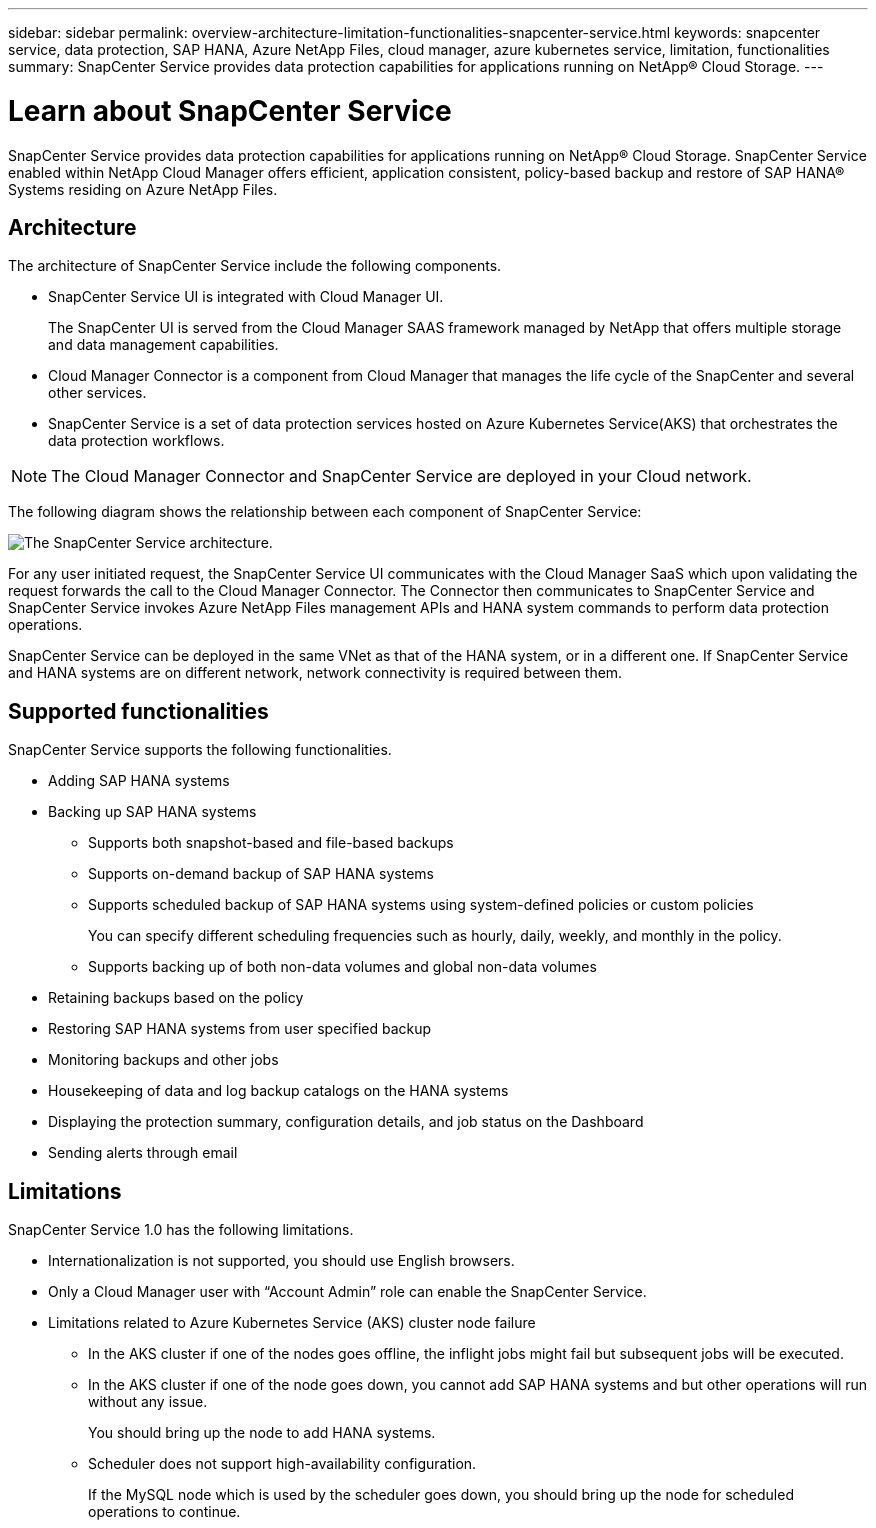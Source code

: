 ---
sidebar: sidebar
permalink: overview-architecture-limitation-functionalities-snapcenter-service.html
keywords: snapcenter service, data protection, SAP HANA, Azure NetApp Files, cloud manager, azure kubernetes service, limitation, functionalities
summary: SnapCenter Service provides data protection capabilities for applications running on NetApp® Cloud Storage.
---

= Learn about SnapCenter Service
:hardbreaks:
:nofooter:
:icons: font
:linkattrs:
:imagesdir: ./media/

[.lead]
SnapCenter Service provides data protection capabilities for applications running on NetApp® Cloud Storage. SnapCenter Service enabled within NetApp Cloud Manager offers efficient, application consistent, policy-based backup and restore of SAP HANA® Systems residing on Azure NetApp Files.

== Architecture
The architecture of SnapCenter Service include the following components.

* SnapCenter Service UI is integrated with Cloud Manager UI.
+
The SnapCenter UI is served from the Cloud Manager SAAS framework managed by NetApp that offers multiple storage and data management capabilities.
* Cloud Manager Connector is a component from Cloud Manager that manages the life cycle of the SnapCenter and several other services.
* SnapCenter Service is a set of data protection services hosted on Azure Kubernetes Service(AKS) that orchestrates the data protection workflows.

NOTE: The Cloud Manager Connector and SnapCenter Service are deployed in your Cloud network.

The following diagram shows the relationship between each component of SnapCenter Service:

image:anf-architecture.png[The SnapCenter Service architecture.]

For any user initiated request, the SnapCenter Service UI communicates with the Cloud Manager SaaS which upon validating the request forwards the call to the Cloud Manager Connector. The Connector then communicates to SnapCenter Service and SnapCenter Service invokes Azure NetApp Files management APIs and HANA system commands to perform data protection operations.

SnapCenter Service can be deployed in the same VNet as that of the HANA system, or in a different one. If SnapCenter Service and HANA systems are on different network, network connectivity  is required between them.

== Supported functionalities
SnapCenter Service supports the following functionalities.

* Adding SAP HANA systems
* Backing up SAP HANA systems
** Supports both snapshot-based and file-based backups
** Supports on-demand backup of SAP HANA systems
** Supports scheduled backup of SAP HANA systems using system-defined policies or custom policies
+
You can specify different scheduling frequencies such as hourly, daily, weekly, and monthly in the policy.
** Supports backing up of both non-data volumes and global non-data volumes
* Retaining backups based on the policy
*	Restoring SAP HANA systems from user specified backup
*	Monitoring backups and other jobs
* Housekeeping of data and log backup catalogs on the HANA systems
*	Displaying the protection summary, configuration details, and job status on the Dashboard
*	Sending alerts through email

== Limitations
SnapCenter Service 1.0 has the following limitations.

*	Internationalization is not supported, you should use English browsers.
*	Only a Cloud Manager user with “Account Admin” role can enable the SnapCenter Service.
// Included the below points for JIRA:AMS-7748 - Limitation 3 & 4
* Limitations related to Azure Kubernetes Service (AKS) cluster node failure
** In the AKS cluster if one of the nodes goes offline, the inflight jobs might fail but subsequent jobs will be executed.
** In the AKS cluster if one of the node goes down, you cannot add SAP HANA systems and but other operations will run without any issue.
+
You should bring up the node to add HANA systems.
** Scheduler does not support high-availability configuration.
+
If the MySQL node which is used by the scheduler goes down, you should bring up the node for scheduled operations to continue.
